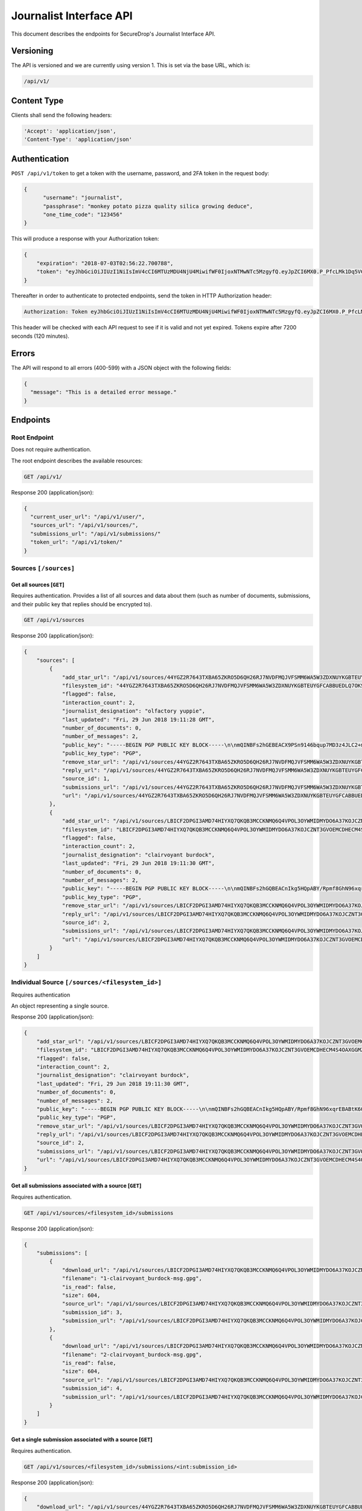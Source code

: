 Journalist Interface API
========================

This document describes the endpoints for SecureDrop's Journalist Interface
API.

Versioning
~~~~~~~~~~

The API is versioned and we are currently using version 1. This is set via the
base URL, which is:

.. code:: sh

  /api/v1/

Content Type
~~~~~~~~~~~~

Clients shall send the following headers:

.. code:: sh

  'Accept': 'application/json',
  'Content-Type': 'application/json'

Authentication
~~~~~~~~~~~~~~

``POST /api/v1/token`` to get a token with the username, password, and 2FA
token in the request body:

.. code:: sh

  {
  	"username": "journalist",
  	"passphrase": "monkey potato pizza quality silica growing deduce",
  	"one_time_code": "123456"
  }

This will produce a response with your Authorization token:

.. code:: sh

  {
      "expiration": "2018-07-03T02:56:22.700788",
      "token": "eyJhbGciOiJIUzI1NiIsImV4cCI6MTUzMDU4NjU4MiwifWF0IjoxNTMwNTc5MzgyfQ.eyJpZCI6MX0.P_PfcLMk1Dq5VCIANo-lJbu0ZyCL2VcT8qf9fIZsTCM"
  }

Thereafter in order to authenticate to protected endpoints, send the token in
HTTP Authorization header:

.. code:: sh

  Authorization: Token eyJhbGciOiJIUzI1NiIsImV4cCI6MTUzMDU4NjU4MiwifWF0IjoxNTMwNTc5MzgyfQ.eyJpZCI6MX0.P_PfcLMk1Dq5VCIANo-lJbu0ZyCL2VcT8qf9fIZsTCM

This header will be checked with each API request to see if it is valid and
not yet expired. Tokens expire after 7200 seconds (120 minutes).

Errors
~~~~~~

The API will respond to all errors (400-599) with a JSON object with the
following fields:

.. code:: sh

  {
    "message": "This is a detailed error message."
  }

Endpoints
~~~~~~~~~

Root Endpoint
-------------

Does not require authentication.

The root endpoint describes the available resources:

.. code:: sh

  GET /api/v1/

Response 200 (application/json):

.. code:: sh

  {
    "current_user_url": "/api/v1/user/",
    "sources_url": "/api/v1/sources/",
    "submissions_url": "/api/v1/submissions/"
    "token_url": "/api/v1/token/"
  }

Sources ``[/sources]``
----------------------

Get all sources [``GET``]
^^^^^^^^^^^^^^^^^^^^^^^^^

Requires authentication. Provides a list of all sources and data about them
(such as number of documents, submissions, and their public key that replies
should be encrypted to).

.. code:: sh

  GET /api/v1/sources

Response 200 (application/json):

.. code:: sh

  {
      "sources": [
          {
              "add_star_url": "/api/v1/sources/44YGZ2R7643TXBA65ZKRO5D6QH26RJ7NVDFMQJVFSMM6WA5W3ZDXNUYKGBTEUYGFCABBUEDLQ7OKS657WKOGUHFLVDLQ75GWTOX4D4A%3D/add_star/",
              "filesystem_id": "44YGZ2R7643TXBA65ZKRO5D6QH26RJ7NVDFMQJVFSMM6WA5W3ZDXNUYKGBTEUYGFCABBUEDLQ7OKS657WKOGUHFLVDLQ75GWTOX4D4A=",
              "flagged": false,
              "interaction_count": 2,
              "journalist_designation": "olfactory yuppie",
              "last_updated": "Fri, 29 Jun 2018 19:11:28 GMT",
              "number_of_documents": 0,
              "number_of_messages": 2,
              "public_key": "-----BEGIN PGP PUBLIC KEY BLOCK-----\n\nmQINBFs2hGEBEACX9PSn9146bqup7MD3z4JLC2+m5GtXjOPmHVk7YRPwym7Q1XDx\n1exvXA1b17X6kj7TDPvBv8Gupro9BNAilPja+zB+m2JWKrdTjZYIWzZJ31WIC3Xm\nMs3V2dOZ1fCJlD+r2SiKLVzyODDpAoL42taxHXskhKgZvvUPsZv3abQctUOPtsWG\nKs9acPGGb/NnBVgPpdNzF7bKPpqqIHjMhb3WTEzGl8SYU/mfHx1DELzWmocB4v6s\nV4xMNKopyT44Or/ZeIGJf3SiTTsMSuU8IKfvzQKuCNT9IjWJmnYnYU+Zn/Zx/+q3\n1RWUs5z39e6OTT5qQwpxaharnJyM1u7vWY3R0rcZYkrAWQYgx/Ilf4/W1XSU7qmx\niH43mOupI1vQo0caJZwUvK83es2wmQsTNGJ1wqIU4pQU8nQzrlOuAWT3d/AjTXWh\nfFHMeRwfb2b2kRxp+hgFlC1hwpJG6o1+1kVUFUrh7N7Ln7WZi+UgQ23KGN1bU22D\nmY6fdEnssrODM8ly7AIHYhNOxtw/MnnWNlzt6n7gT26hN9VivXIczVxdkpV/vQz5\nng+olaLfXbf/yF/eTCmlsVdvALpDYYfO2VORcXe3JMTgXFzwQExz4auGdQlzH3ju\nmutOD5d0ETsgYP6lkO9wQrOqoqG/YnX+mUUc2H2wowYi5iFi11sLdbE7LQARAQAB\ntHxBdXRvZ2VuZXJhdGVkIEtleSA8NDRZR1oyUjc2NDNUWEJBNjVaS1JPNUQ2UUgy\nNlJKN05WREZNUUpWRlNNTTZXQTVXM1pEWE5VWUtHQlRFVVlHRkNBQkJVRURMUTdP\nS1M2NTdXS09HVUhGTFZETFE3NUdXVE9YNEQ0QT0+iQI/BBMBCgApBQJbNoRhAhsv\nBQkB4M5fBwsJCAcDAgEGFQgCCQoLBBYCAwECHgECF4AACgkQvPRLirPeGcnf/w//\nXOvsO/N6UtQasiE121xa0AwKtptaRUoprEUP8af3+tQ28Ibo+Io1LLEQDODS4Btu\n7rz2eXjhw6XjvtGYXjbOVtXVHqynPZu2eW+er5cbi+zlSjnN7RyLndsg5PZ457q0\n5b1p4olGEPVTFhjKmFoWcYGmfW2q/QvqD9uz4BQWpevMwpop0k7dWf6FI8h3LQk9\n6RWDP1lqgNFSvIQNZnsOv/uluuH+txMcvDGT2aDzpiPTkuXlmHQXo3GEjOq+bVcU\npbhREB+syJi9klM/ZqOixbDKGSOdZQjBg3n6Tc09K26Cczk/sAs85039L5QSZiEL\niERfSiMWhv3X18sh7z4NLuHV4U1V0sIRzBuyzNJB2bGo4OEudsQtgjceno84n8gz\nQojBqdrvlz1dzRsCQb8pHmc94UDyFKLU0oZAwoG9kkUWu60fmveLr56h7pojrw/9\nQeMdKg6nM6bSAQoI29zSEAuSzUUa6DpIlF0dDrlP/+NZVfOI7Fq2JVKPSmKnclpE\n1DsYw9ZrRJhYnm1O9wuO7unXPQtaWLql401VbUG9EXKoghnHtjPVzPyFgCPs2lPZ\n3uei1TPU0fkedvv+4m5cMg5+a0N1kZmuIABidFVWqdpTSaXY5U24BOuW1W5bYcgF\npx0IUtZOiYrKhbVZ+FA6Y2codyHnCSYqZ91cp2uvqj4=\n=K/aW\n-----END PGP PUBLIC KEY BLOCK-----\n",
              "public_key_type": "PGP",
              "remove_star_url": "/api/v1/sources/44YGZ2R7643TXBA65ZKRO5D6QH26RJ7NVDFMQJVFSMM6WA5W3ZDXNUYKGBTEUYGFCABBUEDLQ7OKS657WKOGUHFLVDLQ75GWTOX4D4A%3D/remove_star/",
              "reply_url": "/api/v1/sources/44YGZ2R7643TXBA65ZKRO5D6QH26RJ7NVDFMQJVFSMM6WA5W3ZDXNUYKGBTEUYGFCABBUEDLQ7OKS657WKOGUHFLVDLQ75GWTOX4D4A%3D/reply/",
              "source_id": 1,
              "submissions_url": "/api/v1/sources/44YGZ2R7643TXBA65ZKRO5D6QH26RJ7NVDFMQJVFSMM6WA5W3ZDXNUYKGBTEUYGFCABBUEDLQ7OKS657WKOGUHFLVDLQ75GWTOX4D4A%3D/submissions/",
              "url": "/api/v1/sources/44YGZ2R7643TXBA65ZKRO5D6QH26RJ7NVDFMQJVFSMM6WA5W3ZDXNUYKGBTEUYGFCABBUEDLQ7OKS657WKOGUHFLVDLQ75GWTOX4D4A%3D/"
          },
          {
              "add_star_url": "/api/v1/sources/LBICF2DPGI3AMD74HIYXQ7QKQB3MCCKNMQ6Q4VPOL3OYWMIDMYDO6A37KOJCZNT3GVOEMCDHECM4S4OAXGGMZ452SD454A6EADXN3ZI%3D/add_star/",
              "filesystem_id": "LBICF2DPGI3AMD74HIYXQ7QKQB3MCCKNMQ6Q4VPOL3OYWMIDMYDO6A37KOJCZNT3GVOEMCDHECM4S4OAXGGMZ452SD454A6EADXN3ZI=",
              "flagged": false,
              "interaction_count": 2,
              "journalist_designation": "clairvoyant burdock",
              "last_updated": "Fri, 29 Jun 2018 19:11:30 GMT",
              "number_of_documents": 0,
              "number_of_messages": 2,
              "public_key": "-----BEGIN PGP PUBLIC KEY BLOCK-----\n\nmQINBFs2hGQBEACnIkg5HQpABY/Rpmf8GhN96xqrEBABtK60FgomzdydGUlCip29\nPLzlMVFaAuGNJyo2S2izJr8n8TXmQYAQMP+OGdc+33In047NSCgF3ZGblUkexYKy\n/q8/Jr8YdLDeonJpYG0uQLnA2AA8FJucadkZCc30MPh+g7iPoKsmoRmr32GEpttS\n0XIfzjBhrc3uX1pEH8g9NP1CCHjbkLV1uY/Zo7svwPfbeEicXuK2TEl7ovlx8WYt\nz52sBwfsory2Eyy9D21IUKVBU1tWWeQeTAJrovg+auBZTwSV2+sYM7nE1zjWDDtA\nUSabvtP6O8dDO+vAMxmO80JxYONGfrS0XO5FSATpiApwsxS7o9ZSri3N+vLDQez4\npEQ0dkGa1NgTaUSVDzh+XIFWugd00wWg/rC6d3pZSjZXOA+p7BVUMsAfCLUZMxgz\n7JiqgZhM6TQ/RfReeSYDeUVT5ioImfDsOB79GArt+uvbesLxwLzoAcL6RWtqdK6k\nEcy277g7V5zsASJE6FAaYxS9dkqg9Zc+oSzlNtF7G0Kg3HIjZDwLoG+NzI7f4cMv\nXVka+GSHlWsElgE1My2HryC/SzqeVBbpg0vM8QaIMxiDrnLtjrD28L9Hi/5ab7Rq\nRF43lWWXQeEbKQ6nxLhQrVsM3E1xYx+JJLTBEJbNUo+TwTN7vfhAOpNJ4wARAQAB\ntHxBdXRvZ2VuZXJhdGVkIEtleSA8TEJJQ0YyRFBHSTNBTUQ3NEhJWVhRN1FLUUIz\nTUNDS05NUTZRNFZQT0wzT1lXTUlETVlETzZBMzdLT0pDWk5UM0dWT0VNQ0RIRUNN\nNFM0T0FYR0dNWjQ1MlNENDU0QTZFQURYTjNaST0+iQI/BBMBCgApBQJbNoRkAhsv\nBQkB4M5cBwsJCAcDAgEGFQgCCQoLBBYCAwECHgECF4AACgkQZmOkQ/49FwH1Yw/+\nIHhA2QpvDyThSwWthuh3ytdOJ9VveLO1jtBmDkuZtU/wpMgyVdCMusCOszXePSt5\n3neAcVOYFUBgKQTCmGAOXY8hOMNwHcdl13/ehiAwdj+BvE1OIBdLplCwW41F4esv\nvPvxBQW47oeRNt+u15keNXpWQBjFbB894yWQFlIn6sfEgvB9E53M2UHHn3NUzjKy\nIhC+ItMAodvEPpj34PAVPRxYk3TQkzsA/q9J48nAhY04x7lhSBp8M+jU07iGR2hB\nsewE/cwO5CVew7T7R5b1tl8iGIPmPeb4+zLc2xXy/oBAFRqI0BVdMskhtpmmvUzr\nScKN6GjX9a4TpOhxm3msyeKt5dnc3uOp3e7CBsDnYOTavDHeKvrkKZKukuvAXGt5\ne3RAITcvuOLVdswchwiex3HXq/rrvRHIglBaE56ZKo8XOm9+zBrcZzLjTmY1DChB\nhZGBX2p5tcZEN2h7n04BzFuPGNRB/PJa3A0qc3/aX3sJ8gGTovEt93Yzz6XyM70m\nBoo04NPwFv6JhEIm/qsbGTSFJO5NPONpaZ/54AKMldbIaq56eXz2si3Ltrl1pPIv\nqdmuW0VxMMt0l3xPZe3sBzNfp6MnWGjVYHfTIsXHbHgZWJKiMrhW9o2UjsmNlXUJ\n0asrUWe/LIDPk/5mB42CX1O6lwEkuo7uGoCa2F+8efs=\n=RC5t\n-----END PGP PUBLIC KEY BLOCK-----\n",
              "public_key_type": "PGP",
              "remove_star_url": "/api/v1/sources/LBICF2DPGI3AMD74HIYXQ7QKQB3MCCKNMQ6Q4VPOL3OYWMIDMYDO6A37KOJCZNT3GVOEMCDHECM4S4OAXGGMZ452SD454A6EADXN3ZI%3D/remove_star/",
              "reply_url": "/api/v1/sources/LBICF2DPGI3AMD74HIYXQ7QKQB3MCCKNMQ6Q4VPOL3OYWMIDMYDO6A37KOJCZNT3GVOEMCDHECM4S4OAXGGMZ452SD454A6EADXN3ZI%3D/reply/",
              "source_id": 2,
              "submissions_url": "/api/v1/sources/LBICF2DPGI3AMD74HIYXQ7QKQB3MCCKNMQ6Q4VPOL3OYWMIDMYDO6A37KOJCZNT3GVOEMCDHECM4S4OAXGGMZ452SD454A6EADXN3ZI%3D/submissions/",
              "url": "/api/v1/sources/LBICF2DPGI3AMD74HIYXQ7QKQB3MCCKNMQ6Q4VPOL3OYWMIDMYDO6A37KOJCZNT3GVOEMCDHECM4S4OAXGGMZ452SD454A6EADXN3ZI%3D/"
          }
      ]
  }

Individual Source ``[/sources/<filesystem_id>]``
------------------------------------------------

Requires authentication

An object representing a single source.

Response 200 (application/json):

.. code:: sh

  {
      "add_star_url": "/api/v1/sources/LBICF2DPGI3AMD74HIYXQ7QKQB3MCCKNMQ6Q4VPOL3OYWMIDMYDO6A37KOJCZNT3GVOEMCDHECM4S4OAXGGMZ452SD454A6EADXN3ZI%3D/add_star/",
      "filesystem_id": "LBICF2DPGI3AMD74HIYXQ7QKQB3MCCKNMQ6Q4VPOL3OYWMIDMYDO6A37KOJCZNT3GVOEMCDHECM4S4OAXGGMZ452SD454A6EADXN3ZI=",
      "flagged": false,
      "interaction_count": 2,
      "journalist_designation": "clairvoyant burdock",
      "last_updated": "Fri, 29 Jun 2018 19:11:30 GMT",
      "number_of_documents": 0,
      "number_of_messages": 2,
      "public_key": "-----BEGIN PGP PUBLIC KEY BLOCK-----\n\nmQINBFs2hGQBEACnIkg5HQpABY/Rpmf8GhN96xqrEBABtK60FgomzdydGUlCip29\nPLzlMVFaAuGNJyo2S2izJr8n8TXmQYAQMP+OGdc+33In047NSCgF3ZGblUkexYKy\n/q8/Jr8YdLDeonJpYG0uQLnA2AA8FJucadkZCc30MPh+g7iPoKsmoRmr32GEpttS\n0XIfzjBhrc3uX1pEH8g9NP1CCHjbkLV1uY/Zo7svwPfbeEicXuK2TEl7ovlx8WYt\nz52sBwfsory2Eyy9D21IUKVBU1tWWeQeTAJrovg+auBZTwSV2+sYM7nE1zjWDDtA\nUSabvtP6O8dDO+vAMxmO80JxYONGfrS0XO5FSATpiApwsxS7o9ZSri3N+vLDQez4\npEQ0dkGa1NgTaUSVDzh+XIFWugd00wWg/rC6d3pZSjZXOA+p7BVUMsAfCLUZMxgz\n7JiqgZhM6TQ/RfReeSYDeUVT5ioImfDsOB79GArt+uvbesLxwLzoAcL6RWtqdK6k\nEcy277g7V5zsASJE6FAaYxS9dkqg9Zc+oSzlNtF7G0Kg3HIjZDwLoG+NzI7f4cMv\nXVka+GSHlWsElgE1My2HryC/SzqeVBbpg0vM8QaIMxiDrnLtjrD28L9Hi/5ab7Rq\nRF43lWWXQeEbKQ6nxLhQrVsM3E1xYx+JJLTBEJbNUo+TwTN7vfhAOpNJ4wARAQAB\ntHxBdXRvZ2VuZXJhdGVkIEtleSA8TEJJQ0YyRFBHSTNBTUQ3NEhJWVhRN1FLUUIz\nTUNDS05NUTZRNFZQT0wzT1lXTUlETVlETzZBMzdLT0pDWk5UM0dWT0VNQ0RIRUNN\nNFM0T0FYR0dNWjQ1MlNENDU0QTZFQURYTjNaST0+iQI/BBMBCgApBQJbNoRkAhsv\nBQkB4M5cBwsJCAcDAgEGFQgCCQoLBBYCAwECHgECF4AACgkQZmOkQ/49FwH1Yw/+\nIHhA2QpvDyThSwWthuh3ytdOJ9VveLO1jtBmDkuZtU/wpMgyVdCMusCOszXePSt5\n3neAcVOYFUBgKQTCmGAOXY8hOMNwHcdl13/ehiAwdj+BvE1OIBdLplCwW41F4esv\nvPvxBQW47oeRNt+u15keNXpWQBjFbB894yWQFlIn6sfEgvB9E53M2UHHn3NUzjKy\nIhC+ItMAodvEPpj34PAVPRxYk3TQkzsA/q9J48nAhY04x7lhSBp8M+jU07iGR2hB\nsewE/cwO5CVew7T7R5b1tl8iGIPmPeb4+zLc2xXy/oBAFRqI0BVdMskhtpmmvUzr\nScKN6GjX9a4TpOhxm3msyeKt5dnc3uOp3e7CBsDnYOTavDHeKvrkKZKukuvAXGt5\ne3RAITcvuOLVdswchwiex3HXq/rrvRHIglBaE56ZKo8XOm9+zBrcZzLjTmY1DChB\nhZGBX2p5tcZEN2h7n04BzFuPGNRB/PJa3A0qc3/aX3sJ8gGTovEt93Yzz6XyM70m\nBoo04NPwFv6JhEIm/qsbGTSFJO5NPONpaZ/54AKMldbIaq56eXz2si3Ltrl1pPIv\nqdmuW0VxMMt0l3xPZe3sBzNfp6MnWGjVYHfTIsXHbHgZWJKiMrhW9o2UjsmNlXUJ\n0asrUWe/LIDPk/5mB42CX1O6lwEkuo7uGoCa2F+8efs=\n=RC5t\n-----END PGP PUBLIC KEY BLOCK-----\n",
      "public_key_type": "PGP",
      "remove_star_url": "/api/v1/sources/LBICF2DPGI3AMD74HIYXQ7QKQB3MCCKNMQ6Q4VPOL3OYWMIDMYDO6A37KOJCZNT3GVOEMCDHECM4S4OAXGGMZ452SD454A6EADXN3ZI%3D/remove_star/",
      "reply_url": "/api/v1/sources/LBICF2DPGI3AMD74HIYXQ7QKQB3MCCKNMQ6Q4VPOL3OYWMIDMYDO6A37KOJCZNT3GVOEMCDHECM4S4OAXGGMZ452SD454A6EADXN3ZI%3D/reply/",
      "source_id": 2,
      "submissions_url": "/api/v1/sources/LBICF2DPGI3AMD74HIYXQ7QKQB3MCCKNMQ6Q4VPOL3OYWMIDMYDO6A37KOJCZNT3GVOEMCDHECM4S4OAXGGMZ452SD454A6EADXN3ZI%3D/submissions/",
      "url": "/api/v1/sources/LBICF2DPGI3AMD74HIYXQ7QKQB3MCCKNMQ6Q4VPOL3OYWMIDMYDO6A37KOJCZNT3GVOEMCDHECM4S4OAXGGMZ452SD454A6EADXN3ZI%3D/"
  }

Get all submissions associated with a source [``GET``]
^^^^^^^^^^^^^^^^^^^^^^^^^^^^^^^^^^^^^^^^^^^^^^^^^^^^^^

Requires authentication.

.. code:: sh

  GET /api/v1/sources/<filesystem_id>/submissions

Response 200 (application/json):

.. code:: sh

  {
      "submissions": [
          {
              "download_url": "/api/v1/sources/LBICF2DPGI3AMD74HIYXQ7QKQB3MCCKNMQ6Q4VPOL3OYWMIDMYDO6A37KOJCZNT3GVOEMCDHECM4S4OAXGGMZ452SD454A6EADXN3ZI%3D/submissions/3/download/",
              "filename": "1-clairvoyant_burdock-msg.gpg",
              "is_read": false,
              "size": 604,
              "source_url": "/api/v1/sources/LBICF2DPGI3AMD74HIYXQ7QKQB3MCCKNMQ6Q4VPOL3OYWMIDMYDO6A37KOJCZNT3GVOEMCDHECM4S4OAXGGMZ452SD454A6EADXN3ZI%3D/",
              "submission_id": 3,
              "submission_url": "/api/v1/sources/LBICF2DPGI3AMD74HIYXQ7QKQB3MCCKNMQ6Q4VPOL3OYWMIDMYDO6A37KOJCZNT3GVOEMCDHECM4S4OAXGGMZ452SD454A6EADXN3ZI%3D/submissions/3/"
          },
          {
              "download_url": "/api/v1/sources/LBICF2DPGI3AMD74HIYXQ7QKQB3MCCKNMQ6Q4VPOL3OYWMIDMYDO6A37KOJCZNT3GVOEMCDHECM4S4OAXGGMZ452SD454A6EADXN3ZI%3D/submissions/4/download/",
              "filename": "2-clairvoyant_burdock-msg.gpg",
              "is_read": false,
              "size": 604,
              "source_url": "/api/v1/sources/LBICF2DPGI3AMD74HIYXQ7QKQB3MCCKNMQ6Q4VPOL3OYWMIDMYDO6A37KOJCZNT3GVOEMCDHECM4S4OAXGGMZ452SD454A6EADXN3ZI%3D/",
              "submission_id": 4,
              "submission_url": "/api/v1/sources/LBICF2DPGI3AMD74HIYXQ7QKQB3MCCKNMQ6Q4VPOL3OYWMIDMYDO6A37KOJCZNT3GVOEMCDHECM4S4OAXGGMZ452SD454A6EADXN3ZI%3D/submissions/4/"
          }
      ]
  }

Get a single submission associated with a source [``GET``]
^^^^^^^^^^^^^^^^^^^^^^^^^^^^^^^^^^^^^^^^^^^^^^^^^^^^^^^^^^

Requires authentication.

.. code:: sh

  GET /api/v1/sources/<filesystem_id>/submissions/<int:submission_id>

Response 200 (application/json):

.. code:: sh

  {
      "download_url": "/api/v1/sources/44YGZ2R7643TXBA65ZKRO5D6QH26RJ7NVDFMQJVFSMM6WA5W3ZDXNUYKGBTEUYGFCABBUEDLQ7OKS657WKOGUHFLVDLQ75GWTOX4D4A%3D/submissions/1/download/",
      "filename": "1-olfactory_yuppie-msg.gpg",
      "is_read": false,
      "size": 604,
      "source_url": "/api/v1/sources/44YGZ2R7643TXBA65ZKRO5D6QH26RJ7NVDFMQJVFSMM6WA5W3ZDXNUYKGBTEUYGFCABBUEDLQ7OKS657WKOGUHFLVDLQ75GWTOX4D4A%3D/",
      "submission_id": 1,
      "submission_url": "/api/v1/sources/44YGZ2R7643TXBA65ZKRO5D6QH26RJ7NVDFMQJVFSMM6WA5W3ZDXNUYKGBTEUYGFCABBUEDLQ7OKS657WKOGUHFLVDLQ75GWTOX4D4A%3D/submissions/1/"
  }

Add a reply to a source [``POST``]
^^^^^^^^^^^^^^^^^^^^^^^^^^^^^^^^^^

Requires authentication. Clients are expected to encrypt replies prior to
submission to the server. Replies should be encrypted to the public key of the
source.

.. code:: sh

  POST /api/v1/sources/<filesystem_id>/reply

with the reply in the request body:

.. code:: sh

  {
   "reply": "-----BEGIN PGP MESSAGE-----[...]-----END PGP MESSAGE-----"
  }

Response 201 created (application/json):

.. code:: sh

  {
    "message": "Your reply has been stored"
  }

Replies that do not contain a GPG encrypted message will be rejected:

Response 400 (application/json):

.. code:: sh

  {
      "message": "You must encrypt replies client side"
  }

Delete a submission [``DELETE``]
^^^^^^^^^^^^^^^^^^^^^^^^^^^^^^^^

Requires authentication.

.. code:: sh

  DELETE /api/v1/sources/<filesystem_id>/submissions/<int:submission_id>

Response 200:

.. code:: sh

  {
    "message": "Submission deleted"
  }

Download a submission [``GET``]
^^^^^^^^^^^^^^^^^^^^^^^^^^^^^^^

Requires authentication.

.. code:: sh

  GET /api/v1/sources/<filesystem_id>/submissions/<int:submission_id>/download

Response 200 will have ``Content-Type: application/pgp-encrypted`` and is the
content of the PGP encrypted submission.

Delete a Source and all their associated submissions [``DELETE``]
^^^^^^^^^^^^^^^^^^^^^^^^^^^^^^^^^^^^^^^^^^^^^^^^^^^^^^^^^^^^^^^^^

Requires authentication.

.. code:: sh

  DELETE /api/v1/sources/<filesystem_id>

Response 200:

.. code:: sh

  {
    "message": "Source and submissions deleted"
  }

Star a source [``POST``]
^^^^^^^^^^^^^^^^^^^^^^^^

Requires authentication.

.. code:: sh

  POST /api/v1/sources/<filesystem_id>/star

Response 201 created:

.. code:: sh

  {
    "message": "Star added"
  }

Remove a source [``DELETE``]
^^^^^^^^^^^^^^^^^^^^^^^^^^^^

Requires authentication.

.. code:: sh

  DELETE /api/v1/sources/<filesystem_id>/star

Response 200:

.. code:: sh

  {
    "message": "Star removed"
  }

Flag a source [``POST``]
^^^^^^^^^^^^^^^^^^^^^^^^

Requires authentication.

.. code:: sh

  POST /api/v1/sources/<filesystem_id>/flag

Response 200:

.. code:: sh

  {
    "message": "Source flagged for reply"
  }

Submission ``[/submissions]``
-----------------------------

Get all submissions [``GET``]
^^^^^^^^^^^^^^^^^^^^^^^^^^^^^

Requires authentication. This gets details of all submissions across sources.

.. code:: sh

  GET /api/v1/submissions

Response 200:

.. code:: sh

  {
      "submissions": [
          {
              "download_url": "/api/v1/sources/HUIQTCLJSN7PACRN4YTC4GUTGD2ZESBTTGAJ5LLFWL4UZY3RP4YE6NO2FL4NZLNFCAJE5TIJS7H3U5YTMC3Z3UNJNCB6PDHU5AMQBRA%3D/submissions/1/download/",
              "filename": "1-inspirational_busman-msg.gpg",
              "is_read": false,
              "size": 604,
              "source_url": "/api/v1/sources/HUIQTCLJSN7PACRN4YTC4GUTGD2ZESBTTGAJ5LLFWL4UZY3RP4YE6NO2FL4NZLNFCAJE5TIJS7H3U5YTMC3Z3UNJNCB6PDHU5AMQBRA%3D/",
              "submission_id": 1,
              "submission_url": "/api/v1/sources/HUIQTCLJSN7PACRN4YTC4GUTGD2ZESBTTGAJ5LLFWL4UZY3RP4YE6NO2FL4NZLNFCAJE5TIJS7H3U5YTMC3Z3UNJNCB6PDHU5AMQBRA%3D/submissions/1/"
          },
          {
              "download_url": "/api/v1/sources/HUIQTCLJSN7PACRN4YTC4GUTGD2ZESBTTGAJ5LLFWL4UZY3RP4YE6NO2FL4NZLNFCAJE5TIJS7H3U5YTMC3Z3UNJNCB6PDHU5AMQBRA%3D/submissions/2/download/",
              "filename": "2-inspirational_busman-msg.gpg",
              "is_read": false,
              "size": 604,
              "source_url": "/api/v1/sources/HUIQTCLJSN7PACRN4YTC4GUTGD2ZESBTTGAJ5LLFWL4UZY3RP4YE6NO2FL4NZLNFCAJE5TIJS7H3U5YTMC3Z3UNJNCB6PDHU5AMQBRA%3D/",
              "submission_id": 2,
              "submission_url": "/api/v1/sources/HUIQTCLJSN7PACRN4YTC4GUTGD2ZESBTTGAJ5LLFWL4UZY3RP4YE6NO2FL4NZLNFCAJE5TIJS7H3U5YTMC3Z3UNJNCB6PDHU5AMQBRA%3D/submissions/2/"
          },
          {
              "download_url": "/api/v1/sources/C7YGA52VCSAILDUGWQININHKV7MO3SPUV67HAZKDGKDEVMBZPNGAJSGN7JTG5CZ7WNA4VR36ZKQ7BPI4Z544WBBBOTLRTAYO7LAVPUA%3D/submissions/3/download/",
              "filename": "1-masculine_internationalization-msg.gpg",
              "is_read": false,
              "size": 604,
              "source_url": "/api/v1/sources/C7YGA52VCSAILDUGWQININHKV7MO3SPUV67HAZKDGKDEVMBZPNGAJSGN7JTG5CZ7WNA4VR36ZKQ7BPI4Z544WBBBOTLRTAYO7LAVPUA%3D/",
              "submission_id": 3,
              "submission_url": "/api/v1/sources/C7YGA52VCSAILDUGWQININHKV7MO3SPUV67HAZKDGKDEVMBZPNGAJSGN7JTG5CZ7WNA4VR36ZKQ7BPI4Z544WBBBOTLRTAYO7LAVPUA%3D/submissions/3/"
          },
          {
              "download_url": "/api/v1/sources/C7YGA52VCSAILDUGWQININHKV7MO3SPUV67HAZKDGKDEVMBZPNGAJSGN7JTG5CZ7WNA4VR36ZKQ7BPI4Z544WBBBOTLRTAYO7LAVPUA%3D/submissions/4/download/",
              "filename": "2-masculine_internationalization-msg.gpg",
              "is_read": false,
              "size": 604,
              "source_url": "/api/v1/sources/C7YGA52VCSAILDUGWQININHKV7MO3SPUV67HAZKDGKDEVMBZPNGAJSGN7JTG5CZ7WNA4VR36ZKQ7BPI4Z544WBBBOTLRTAYO7LAVPUA%3D/",
              "submission_id": 4,
              "submission_url": "/api/v1/sources/C7YGA52VCSAILDUGWQININHKV7MO3SPUV67HAZKDGKDEVMBZPNGAJSGN7JTG5CZ7WNA4VR36ZKQ7BPI4Z544WBBBOTLRTAYO7LAVPUA%3D/submissions/4/"
          }
      ]
  }

User ``[/user]``
----------------

Get an object representing the current user [``GET``]
^^^^^^^^^^^^^^^^^^^^^^^^^^^^^^^^^^^^^^^^^^^^^^^^^^^^^

Requires authentication.

.. code:: sh

  GET /api/v1/user

Response 200:

.. code:: sh

  {
      "is_admin": true,
      "last_login": "Fri, 29 Jun 2018 20:13:53 GMT",
      "username": "journalist"
  }
